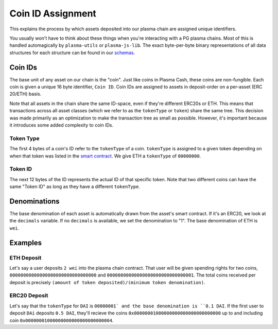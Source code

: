 ==================
Coin ID Assignment
==================
This explains the process by which assets deposited into our plasma chain are assigned unique identifiers.

You usually won't have to think about these things when you're interacting with a PG plasma chains.
Most of this is handled automagically by ``plasma-utils`` or ``plasma-js-lib``.
The exact byte-per-byte binary representations of all data structures for each structure can be found in our schemas_.

Coin IDs
========
The base unit of any asset on our chain is the "coin".
Just like coins in Plasma Cash, these coins are non-fungible.
Each coin is given a unique 16 byte identifier, ``Coin ID``.
Coin IDs are assigned to assets in deposit-order on a per-asset (ERC 20/ETH) basis.

Note that all assets in the chain share the same ID-space, even if they're different ERC20s or ETH.
This means that transactions across all asset classes (which we refer to as the ``tokenType`` or ``token``) share the same tree.
This decision was made primarily as an optimization to make the transaction tree as small as possible.
However, it's important because it introduces some added complexity to coin IDs.

Token Type
----------
The first 4 bytes of a coin's ID refer to the ``tokenType`` of a coin.
``tokenType`` is assigned to a given token depending on when that token was listed in the `smart contract`_.
We give ETH a ``tokenType`` of ``00000000``.

Token ID
--------
The next 12 bytes of the ID represents the actual ID of that specific token.
Note that two different coins can have the same "Token ID" as long as they have a different ``tokenType``. 

Denominations
=============
The base denomination of each asset is automatically drawn from the asset's smart contract.
If it's an ERC20, we look at the ``decimals`` variable. 
If no ``decimals`` is available, we set the denomination to "1".
The base denomination of ETH is ``wei``.

Examples
========

ETH Deposit
-----------
Let's say a user deposits ``2 wei`` into the plasma chain contract.
That user will be given spending rights for two coins, ``00000000000000000000000000000000`` and ``00000000000000000000000000000001``.
The total coins received per deposit is precisely ``(amount of token deposited)/(minimum token denomination)``.

ERC20 Deposit
-------------
Let's say that the ``tokenType`` for ``DAI`` is ``00000001` and the base denomination is ``0.1 DAI``.
If the first user to deposit ``DAi`` deposits ``0.5 DAI``, they'll recieve the coins ``0x00000001000000000000000000000000`` up to and including coin ``0x00000001000000000000000000000004``.

.. _schemas: https://github.com/plasma-group/plasma-utils/tree/master/src/serialization/schemas
.. _smart contract: https://github.com/plasma-group/plasma-contracts/blob/master/contracts/PlasmaChain.vy

